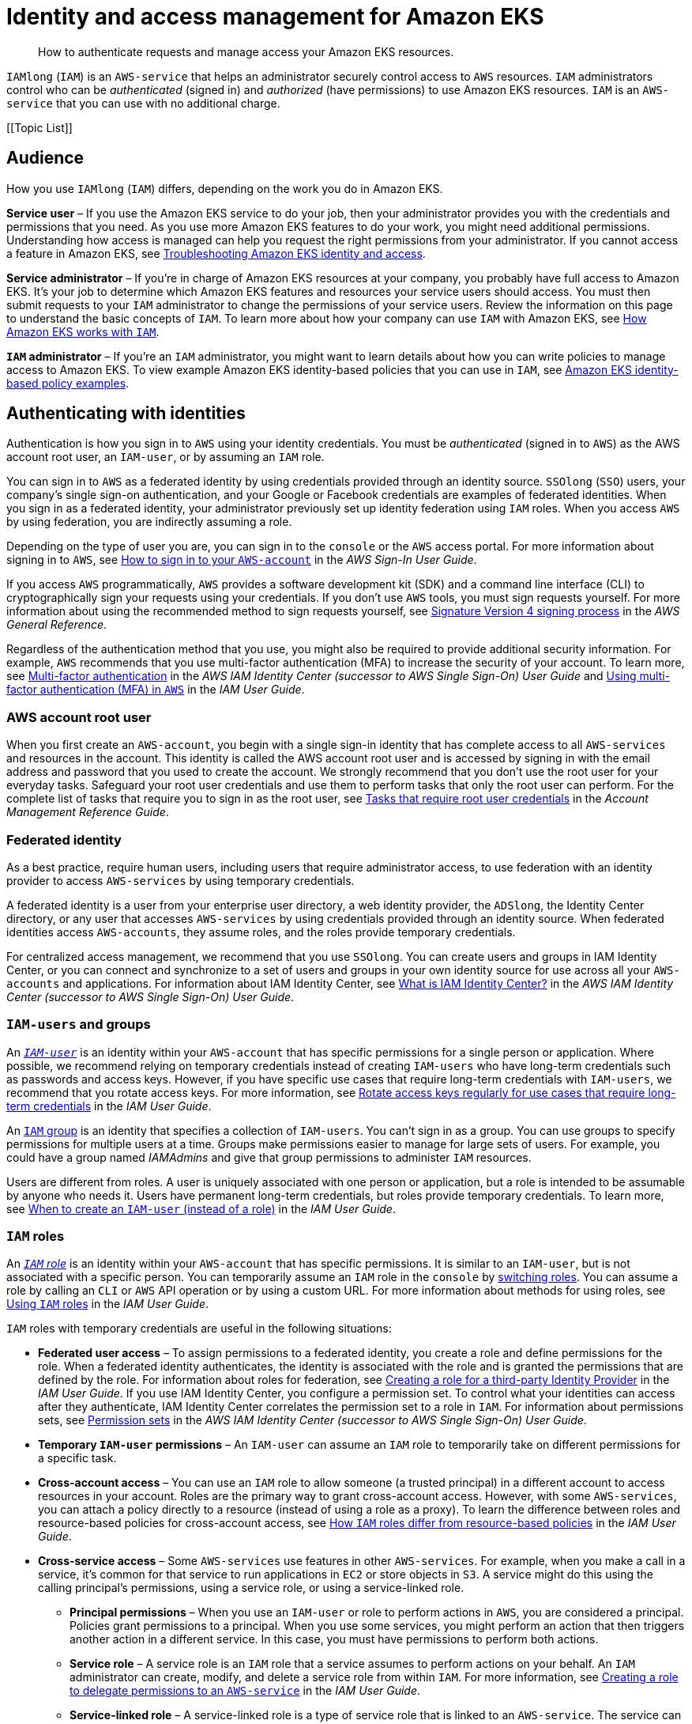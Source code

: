 //!!NODE_ROOT <section>
:https---docs-aws-amazon-com-IAM-latest-UserGuide-id-roles-common-scenarios-federated-users-html: https://docs.aws.amazon.com/IAM/latest/UserGuide/id_roles_common-scenarios_federated-users.html
:https---docs-aws-amazon-com-IAM-latest-UserGuide-id-roles-common-scenarios-third-party-html: https://docs.aws.amazon.com/IAM/latest/UserGuide/id_roles_common-scenarios_third-party.html
:https---docs-aws-amazon-com-IAM-latest-UserGuide-id-roles-common-scenarios-aws-accounts-html: https://docs.aws.amazon.com/IAM/latest/UserGuide/id_roles_common-scenarios_aws-accounts.html
:https---docs-aws-amazon-com-IAM-latest-UserGuide-getting-started-create-delegated-user-html: https://docs.aws.amazon.com/IAM/latest/UserGuide/getting-started_create-delegated-user.html
:https---docs-aws-amazon-com-IAM-latest-UserGuide-id-credentials-access-keys-html-Using-CreateAccessKey: https://docs.aws.amazon.com/IAM/latest/UserGuide/id_credentials_access-keys.html#Using_CreateAccessKey
:https---docs-aws-amazon-com-IAM-latest-UserGuide-reference-policies-elements-condition-operators-html-Conditions-IPAddress: https://docs.aws.amazon.com/IAM/latest/UserGuide/reference_policies_elements_condition_operators.html#Conditions_IPAddress
:https---docs-aws-amazon-com-IAM-latest-UserGuide-id-users-change-permissions-html-users-change-permissions-add-console: https://docs.aws.amazon.com/IAM/latest/UserGuide/id_users_change-permissions.html#users_change_permissions-add-console
:https---docs-aws-amazon-com-IAM-latest-UserGuide-best-practices-html-grant-least-privilege: https://docs.aws.amazon.com/IAM/latest/UserGuide/access_policies.html
:https---docs-aws-amazon-com-IAM-latest-UserGuide-best-practices-html-bp-use-aws-defined-policies: https://docs.aws.amazon.com/IAM/latest/UserGuide/access_policies_managed-vs-inline.html#aws-managed-policies
:https---docs-aws-amazon-com-IAM-latest-UserGuide-access-policies-create-html-access-policies-create-json-editor: https://docs.aws.amazon.com/IAM/latest/UserGuide/access_policies_create.html#access_policies_create-json-editor
:https---docs-aws-amazon-com-IAM-latest-UserGuide-id-roles-terms-and-concepts-html-iam-term-service-role: https://docs.aws.amazon.com/IAM/latest/UserGuide/id_roles_terms-and-concepts.html#iam-term-service-role
:https---docs-aws-amazon-com-IAM-latest-UserGuide-id-roles-terms-and-concepts-html-iam-term-service-linked-role: https://docs.aws.amazon.com/IAM/latest/UserGuide/id_roles_terms-and-concepts.html#iam-term-service-linked-role
:https---docs-aws-amazon-com-STS-latest-APIReference-API-GetFederationToken-html: https://docs.aws.amazon.com/STS/latest/APIReference/API_GetFederationToken.html
:https---docs-aws-amazon-com-STS-latest-APIReference-API-AssumeRole-html: https://docs.aws.amazon.com/STS/latest/APIReference/API_AssumeRole.html
:https---docs-aws-amazon-com-IAM-latest-UserGuide-reference-policies-elements-condition-html: https://docs.aws.amazon.com/IAM/latest/UserGuide/reference_policies_elements_condition.html
:https---docs-aws-amazon-com-general-latest-gr-acct-identifiers-html-FindingCanonicalId: https://docs.aws.amazon.com/general/latest/gr/acct-identifiers.html#FindingCanonicalId
:https---docs-aws-amazon-com-IAM-latest-UserGuide-reference-policies-elements-principal-html: https://docs.aws.amazon.com/IAM/latest/UserGuide/reference_policies_elements_principal.html
:https---docs-aws-amazon-com-IAM-latest-UserGuide-list-awskeymanagementservice-html-awskeymanagementservice-policy-keys: https://docs.aws.amazon.com/IAM/latest/UserGuide/list_awskeymanagementservice.html#awskeymanagementservice-policy-keys
:https---docs-aws-amazon-com-AWSEC2-latest-UserGuide-ExamplePolicies-EC2-html-iam-example-region: https://docs.aws.amazon.com/AWSEC2/latest/UserGuide/ExamplePolicies_EC2.html#iam-example-region
:https---docs-aws-amazon-com-IAM-latest-UserGuide-reference-policies-condition-keys-html: https://docs.aws.amazon.com/IAM/latest/UserGuide/reference_policies_condition-keys.html
:https---docs-aws-amazon-com-IAM-latest-UserGuide-reference-policies-variables-html: https://docs.aws.amazon.com/IAM/latest/UserGuide/reference_policies_variables.html
:https---docs-aws-amazon-com-IAM-latest-UserGuide-reference-policies-elements-condition-operators-html: https://docs.aws.amazon.com/IAM/latest/UserGuide/reference_policies_elements_condition_operators.html
:https---docs-aws-amazon-com-IAM-latest-UserGuide-list-awskeymanagementservice-html-awskeymanagementservice-resources-for-iam-policies: https://docs.aws.amazon.com/IAM/latest/UserGuide/list_awskeymanagementservice.html#awskeymanagementservice-resources-for-iam-policies
:https---docs-aws-amazon-com-IAM-latest-UserGuide-list-awskeymanagementservice-html-awskeymanagementservice-actions-as-permissions: https://docs.aws.amazon.com/IAM/latest/UserGuide/list_awskeymanagementservice.html#awskeymanagementservice-actions-as-permissions
:https---docs-aws-amazon-com-IAM-latest-UserGuide-reference-policies-elements-html: https://docs.aws.amazon.com/IAM/latest/UserGuide/reference_policies_elements.html
:https---docs-aws-amazon-com-IAM-latest-UserGuide-reference-aws-services-that-work-with-iam-html: https://docs.aws.amazon.com/IAM/latest/UserGuide/reference_aws-services-that-work-with-iam.html
:https---docs-aws-amazon-com-IAM-latest-UserGuide-reference-policies-evaluation-logic-html: https://docs.aws.amazon.com/IAM/latest/UserGuide/reference_policies_evaluation-logic.html
:https---docs-aws-amazon-com-IAM-latest-UserGuide-access-policies-html-policies-session: https://docs.aws.amazon.com/IAM/latest/UserGuide/access_policies.html#policies_session
:https---docs-aws-amazon-com-organizations-latest-userguide-orgs-manage-policies-about-scps-html: https://docs.aws.amazon.com/organizations/latest/userguide/orgs_manage_policies_about-scps.html
:https---docs-aws-amazon-com-IAM-latest-UserGuide-access-policies-boundaries-html: https://docs.aws.amazon.com/IAM/latest/UserGuide/access_policies_boundaries.html
:https---docs-aws-amazon-com-IAM-latest-UserGuide-access-policies-managed-vs-inline-html-choosing-managed-or-inline: https://docs.aws.amazon.com/IAM/latest/UserGuide/access_policies_managed-vs-inline.html#choosing-managed-or-inline
:https---docs-aws-amazon-com-IAM-latest-UserGuide-access-policies-create-html: https://docs.aws.amazon.com/IAM/latest/UserGuide/access_policies_create.html
:https---docs-aws-amazon-com-IAM-latest-UserGuide-access-policies-html-access-policies-json: https://docs.aws.amazon.com/IAM/latest/UserGuide/access_policies.html#access_policies-json
:https---docs-aws-amazon-com-IAM-latest-UserGuide-id-html-id-which-to-choose-role: https://docs.aws.amazon.com/IAM/latest/UserGuide/id.html#id_which-to-choose_role
:https---docs-aws-amazon-com-IAM-latest-UserGuide-id-roles-use-switch-role-ec2-html: https://docs.aws.amazon.com/IAM/latest/UserGuide/id_roles_use_switch-role-ec2.html
:https---docs-aws-amazon-com-IAM-latest-UserGuide-id-roles-create-for-service-html: https://docs.aws.amazon.com/IAM/latest/UserGuide/id_roles_create_for-service.html
:https---docs-aws-amazon-com-IAM-latest-UserGuide-id-roles-compare-resource-policies-html: https://docs.aws.amazon.com/IAM/latest/UserGuide/id_roles_compare-resource-policies.html
:https---docs-aws-amazon-com-IAM-latest-UserGuide-introduction-access-management-html-intro-access-roles: https://docs.aws.amazon.com/IAM/latest/UserGuide/introduction_access-management.html#intro-access-roles
:https---docs-aws-amazon-com-IAM-latest-UserGuide-id-roles-providers-html: https://docs.aws.amazon.com/IAM/latest/UserGuide/id_roles_providers.html
:https---docs-aws-amazon-com-IAM-latest-UserGuide-id-roles-use-html: https://docs.aws.amazon.com/IAM/latest/UserGuide/id_roles_use.html
:https---docs-aws-amazon-com-IAM-latest-UserGuide-id-roles-use-switch-role-console-html: https://docs.aws.amazon.com/IAM/latest/UserGuide/id_roles_use_switch-role-console.html
:https---docs-aws-amazon-com-IAM-latest-UserGuide-id-roles-html: https://docs.aws.amazon.com/IAM/latest/UserGuide/id_roles.html
:https---docs-aws-amazon-com-IAM-latest-UserGuide-id-html-id-which-to-choose: https://docs.aws.amazon.com/IAM/latest/UserGuide/id.html#id_which-to-choose
:https---docs-aws-amazon-com-IAM-latest-UserGuide-id-groups-html: https://docs.aws.amazon.com/IAM/latest/UserGuide/id_groups.html
:https---docs-aws-amazon-com-IAM-latest-UserGuide-id-credentials-access-keys-html: https://docs.aws.amazon.com/IAM/latest/UserGuide/id_credentials_access-keys.html
:https---docs-aws-amazon-com-IAM-latest-UserGuide-id-users-html: https://docs.aws.amazon.com/IAM/latest/UserGuide/id_users.html
:https---docs-aws-amazon-com-IAM-latest-UserGuide-best-practices-html-create-iam-users: https://docs.aws.amazon.com/IAM/latest/UserGuide/best-practices.html#create-iam-users
:https---docs-aws-amazon-com-IAM-latest-UserGuide-access-analyzer-policy-validation: https://docs.aws.amazon.com/IAM/latest/UserGuide/access-analyzer-policy-validation.html
:https---docs-aws-amazon-com-IAM-latest-UserGuide-id-credentials-mfa-html: https://docs.aws.amazon.com/IAM/latest/UserGuide/id_credentials_mfa.html
:https---docs-aws-amazon-com-IAM-latest-UserGuide-id-credentials-mfa-configure-api-require-html: https://docs.aws.amazon.com/IAM/latest/UserGuide/id_credentials_mfa_configure-api-require.html

[."topic"]
[[security-iam,security-iam.title]]
= Identity and access management for Amazon EKS
:info_doctype: section
:info_title: Identity and access management for Amazon EKS
:info_titleabbrev: Identity and access management
:info_abstract: How to authenticate requests and manage access your Amazon EKS \
            resources.

[abstract]
--
How to authenticate requests and manage access your Amazon EKS resources.
--

[.shared]`IAMlong` ([.shared]`IAM`) is an [.shared]`AWS-service` that helps an administrator securely control access to [.shared]`AWS` resources. [.shared]`IAM` administrators control who can be  _authenticated_ (signed in) and _authorized_ (have permissions) to use Amazon EKS resources. [.shared]`IAM` is an [.shared]`AWS-service` that you can use with no additional charge.

[.topiclist]
[[Topic List]]

[[security-iam-audience,security_iam_audience.title]]
== Audience

How you use [.shared]`IAMlong` ([.shared]`IAM`) differs, depending on the work you do in Amazon EKS.

*Service user* – If you use the Amazon EKS service to do your job, then your administrator provides you with the credentials and permissions that you need. As you use more Amazon EKS features to do your work, you might need additional permissions. Understanding how access is managed can help you request the right permissions from your administrator. If you cannot access a feature in Amazon EKS, see xref:security-iam-troubleshoot[Troubleshooting Amazon EKS identity and access,linkend=security_iam_troubleshoot].

*Service administrator* – If you're in charge of Amazon EKS resources at your company, you probably have full access to Amazon EKS. It's your job to determine which Amazon EKS features and resources your service users should access. You must then submit requests to your [.shared]`IAM` administrator to change the permissions of your service users. Review the information on this page to understand the basic concepts of [.shared]`IAM`. To learn more about how your company can use [.shared]`IAM` with Amazon EKS, see xref:security-iam-service-with-iam[How Amazon EKS works with [.shared]`IAM`,linkend=security_iam_service-with-iam].

*[.shared]`IAM` administrator* – If you're an [.shared]`IAM` administrator, you might want to learn details about how you can write policies to manage access to Amazon EKS. To view example Amazon EKS identity-based policies that you can use in [.shared]`IAM`, see xref:security-iam-id-based-policy-examples[Amazon EKS identity-based policy examples,linkend=security_iam_id-based-policy-examples].

[[security-iam-authentication,security_iam_authentication.title]]
== Authenticating with identities

Authentication is how you sign in to [.shared]`AWS` using your identity credentials. You must be _authenticated_ (signed in to [.shared]`AWS`) as the AWS account root user, an [.shared]`IAM-user`, or by assuming an [.shared]`IAM` role. 

You can sign in to [.shared]`AWS` as a federated identity by using credentials provided through an identity source. [.shared]`SSOlong` ([.shared]`SSO`) users, your company's single sign-on authentication, and your Google or Facebook credentials are examples of federated identities. When you sign in as a federated identity, your administrator previously set up identity federation using [.shared]`IAM` roles. When you access [.shared]`AWS` by using federation, you are indirectly assuming a role.

Depending on the type of user you are, you can sign in to the [.shared]`console` or the [.shared]`AWS` access portal. For more information about signing in to [.shared]`AWS`, see https://docs.aws.amazon.com/signin/latest/userguide/how-to-sign-in.html[How to sign in to your [.shared]`AWS-account`] in the _AWS Sign-In User Guide_.

If you access [.shared]`AWS` programmatically, [.shared]`AWS` provides a software development kit (SDK) and a command line interface (CLI) to cryptographically sign your requests using your credentials. If you don't use [.shared]`AWS` tools, you must sign requests yourself. For more information about using the recommended method to sign requests yourself, see https://docs.aws.amazon.com/general/latest/gr/signature-version-4.html[Signature Version 4 signing process] in the _AWS General Reference_.

Regardless of the authentication method that you use, you might also be required to provide additional security information. For example, [.shared]`AWS` recommends that you use multi-factor authentication (MFA) to increase the security of your account. To learn more, see https://docs.aws.amazon.com/singlesignon/latest/userguide/enable-mfa.html[Multi-factor authentication] in the _AWS IAM Identity Center (successor to AWS Single Sign-On) User Guide_ and {https---docs-aws-amazon-com-IAM-latest-UserGuide-id-credentials-mfa-html}[Using multi-factor authentication (MFA) in [.shared]`AWS`] in the _IAM User Guide_.

[[security-iam-authentication-rootuser,security_iam_authentication-rootuser.title]]
=== AWS account root user

When you first create an [.shared]`AWS-account`, you begin with a single sign-in identity that has complete access to all [.shared]`AWS-services` and resources in the account. This identity is called the AWS account root user and is accessed by signing in with the email address and password that you used to create the account. We strongly recommend that you don't use the root user for your everyday tasks. Safeguard your root user credentials and use them to perform tasks that only the root user can perform. For the complete list of tasks that require you to sign in as the root user, see https://docs.aws.amazon.com/accounts/latest/reference/root-user-tasks.html[Tasks that require root user credentials] in the _Account Management Reference Guide_.

[[security-iam-authentication-federateduser,security_iam_authentication-federateduser.title]]
===  Federated identity

As a best practice, require human users, including users that require administrator access, to use federation with an identity provider to access [.shared]`AWS-services` by using temporary credentials.

A federated identity is a user from your enterprise user directory, a web identity provider, the [.shared]`ADSlong`, the Identity Center directory, or any user that accesses [.shared]`AWS-services` by using credentials provided through an identity source. When federated identities access [.shared]`AWS-accounts`, they assume roles, and the roles provide temporary credentials.

For centralized access management, we recommend that you use [.shared]`SSOlong`. You can create users and groups in IAM Identity Center, or you can connect and synchronize to a set of users and groups in your own identity source for use across all your [.shared]`AWS-accounts` and applications. For information about IAM Identity Center, see https://docs.aws.amazon.com/singlesignon/latest/userguide/what-is.html[What is IAM Identity Center?] in the _AWS IAM Identity Center (successor to AWS Single Sign-On) User Guide_.

[[security-iam-authentication-iamuser,security_iam_authentication-iamuser.title]]
=== [.shared]`IAM-users` and groups

An _{https---docs-aws-amazon-com-IAM-latest-UserGuide-id-users-html}[[.shared]`IAM-user`]_ is an identity within your [.shared]`AWS-account` that has specific permissions for a single person or application. Where possible, we recommend relying on temporary credentials instead of creating [.shared]`IAM-users` who have long-term credentials such as passwords and access keys. However, if you have specific use cases that require long-term credentials with [.shared]`IAM-users`, we recommend that you rotate access keys. For more information, see https://docs.aws.amazon.com/IAM/latest/UserGuide/best-practices.html#rotate-credentials[Rotate access keys regularly for use cases that require long-term credentials] in the __IAM User Guide__.

An {https---docs-aws-amazon-com-IAM-latest-UserGuide-id-groups-html}[[.shared]`IAM` group] is an identity that specifies a collection of [.shared]`IAM-users`. You can't sign in as a group. You can use groups to specify permissions for multiple users at a time. Groups make permissions easier to manage for large sets of users. For example, you could have a group named _IAMAdmins_ and give that group permissions to administer [.shared]`IAM` resources.

Users are different from roles. A user is uniquely associated with one person or application, but a role is intended to be assumable by anyone who needs it. Users have permanent long-term credentials, but roles provide temporary credentials. To learn more, see {https---docs-aws-amazon-com-IAM-latest-UserGuide-id-html-id-which-to-choose}[When to create an [.shared]`IAM-user` (instead of a role)] in the __IAM User Guide__.

[[security-iam-authentication-iamrole,security_iam_authentication-iamrole.title]]
=== [.shared]`IAM` roles

An _{https---docs-aws-amazon-com-IAM-latest-UserGuide-id-roles-html}[[.shared]`IAM` role]_ is an identity within your [.shared]`AWS-account` that has specific permissions. It is similar to an [.shared]`IAM-user`, but is not associated with a specific person. You can temporarily assume an [.shared]`IAM` role in the [.shared]`console` by {https---docs-aws-amazon-com-IAM-latest-UserGuide-id-roles-use-switch-role-console-html}[switching roles]. You can assume a role by calling an [.shared]`CLI` or [.shared]`AWS` API operation or by using a custom URL. For more information about methods for using roles, see {https---docs-aws-amazon-com-IAM-latest-UserGuide-id-roles-use-html}[Using [.shared]`IAM` roles] in the __IAM User Guide__.

[.shared]`IAM` roles with temporary credentials are useful in the following situations:

* *Federated user access* – To assign permissions to a federated identity, you create a role and define permissions for the role. When a federated identity authenticates, the identity is associated with the role and is granted the permissions that are defined by the role. For information about roles for federation, see https://docs.aws.amazon.com/IAM/latest/UserGuide/id_roles_create_for-idp.html[Creating a role for a third-party Identity Provider] in the _IAM User Guide_. If you use IAM Identity Center, you configure a permission set. To control what your identities can access after they authenticate, IAM Identity Center correlates the permission set to a role in [.shared]`IAM`. For information about permissions sets, see https://docs.aws.amazon.com/singlesignon/latest/userguide/permissionsetsconcept.html[Permission sets] in the _AWS IAM Identity Center (successor to AWS Single Sign-On) User Guide_.

* *Temporary [.shared]`IAM-user` permissions* – An [.shared]`IAM-user` can assume an [.shared]`IAM` role to temporarily take on different permissions for a specific task. 

* *Cross-account access* – You can use an [.shared]`IAM` role to allow someone (a trusted principal) in a different account to access resources in your account. Roles are the primary way to grant cross-account access. However, with some [.shared]`AWS-services`, you can attach a policy directly to a resource (instead of using a role as a proxy). To learn the difference between roles and resource-based policies for cross-account access, see {https---docs-aws-amazon-com-IAM-latest-UserGuide-id-roles-compare-resource-policies-html}[How [.shared]`IAM` roles differ from resource-based policies] in the __IAM User Guide__.

* *Cross-service access* – Some [.shared]`AWS-services` use features in other [.shared]`AWS-services`. For example, when you make a call in a service, it's common for that service to run applications in [.shared]`EC2` or store objects in [.shared]`S3`. A service might do this using the calling principal's permissions, using a service role, or using a service-linked role.

    ** *Principal permissions* – When you use an [.shared]`IAM-user` or role to perform actions in [.shared]`AWS`, you are considered a principal. Policies grant permissions to a principal. When you use some services, you might perform an action that then triggers another action in a different service. In this case, you must have permissions to perform both actions.

    ** *Service role* – A service role is an [.shared]`IAM` role that a service assumes to perform actions on your behalf. An [.shared]`IAM` administrator can create, modify, and delete a service role from within [.shared]`IAM`. For more information, see {https---docs-aws-amazon-com-IAM-latest-UserGuide-id-roles-create-for-service-html}[Creating a role to delegate permissions to an [.shared]`AWS-service`] in the _IAM User Guide_.

    ** *Service-linked role* – A service-linked role is a type of service role that is linked to an [.shared]`AWS-service`. The service can assume the role to perform an action on your behalf. Service-linked roles appear in your [.shared]`AWS-account` and are owned by the service. An [.shared]`IAM` administrator can view, but not edit the permissions for service-linked roles.

* *Applications running on [.shared]`EC2`* – You can use an [.shared]`IAM` role to manage temporary credentials for applications that are running on an [.shared]`EC2` instance and making [.shared]`CLI` or [.shared]`AWS` API requests. This is preferable to storing access keys within the [.shared]`EC2` instance. To assign an [.shared]`AWS` role to an [.shared]`EC2` instance and make it available to all of its applications, you create an instance profile that is attached to the instance. An instance profile contains the role and enables programs that are running on the [.shared]`EC2` instance to get temporary credentials. For more information, see {https---docs-aws-amazon-com-IAM-latest-UserGuide-id-roles-use-switch-role-ec2-html}[Using an [.shared]`IAM` role to grant permissions to applications running on [.shared]`EC2` instances] in the __IAM User Guide__. 

To learn whether to use [.shared]`IAM` roles, see  {https---docs-aws-amazon-com-IAM-latest-UserGuide-id-html-id-which-to-choose-role}[When to create an [.shared]`IAM` role (instead of a user)] in the __IAM User Guide__.

[[security-iam-access-manage,security_iam_access-manage.title]]
== Managing access using policies

You control access in [.shared]`AWS` by creating policies and attaching them to [.shared]`AWS` identities or resources. A policy is an object in [.shared]`AWS` that, when associated with an identity or resource, defines their permissions. [.shared]`AWS` evaluates these policies when a principal (user, root user, or role session) makes a request. Permissions in the policies determine whether the request is allowed or denied. Most policies are stored in [.shared]`AWS` as JSON documents. For more information about the structure and contents of JSON policy documents, see  {https---docs-aws-amazon-com-IAM-latest-UserGuide-access-policies-html-access-policies-json}[Overview of JSON policies] in the __IAM User Guide__.

Administrators can use [.shared]`AWS` JSON policies to specify who has access to what. That is, which *principal* can perform *actions* on what *resources*, and under what *conditions*.

Every [.shared]`IAM` entity (user or role) starts with no permissions. By default, users can do nothing, not even change their own password. To give a user permission to do something, an administrator must attach a permissions policy to a user. Or the administrator can add the user to a group that has the intended permissions. When an administrator gives permissions to a group, all users in that group are granted those permissions.

[.shared]`IAM` policies define permissions for an action regardless of the method that you use to perform the operation. For example, suppose that you have a policy that allows the `iam:GetRole` action. A user with that policy can get role information from the [.shared]`console`, the [.shared]`CLI`, or the [.shared]`AWS` API.

[[security-iam-access-manage-id-based-policies,security_iam_access-manage-id-based-policies.title]]
=== Identity-based policies

Identity-based policies are JSON permissions policy documents that you can attach to an identity, such as an [.shared]`IAM-user`, role, or group. These policies control what actions users and roles can perform, on which resources, and under what conditions. To learn how to create an identity-based policy, see  {https---docs-aws-amazon-com-IAM-latest-UserGuide-access-policies-create-html}[Creating [.shared]`IAM` policies] in the __IAM User Guide__.

Identity-based policies can be further categorized as _inline policies_ or __managed policies__. Inline policies are embedded directly into a single user, group, or role. Managed policies are standalone policies that you can attach to multiple users, groups, and roles in your [.shared]`AWS-account`. Managed policies include [.shared]`AWS` managed policies and customer managed policies. To learn how to choose between a managed policy or an inline policy, see {https---docs-aws-amazon-com-IAM-latest-UserGuide-access-policies-managed-vs-inline-html-choosing-managed-or-inline}[Choosing between managed policies and inline policies] in the __IAM User Guide__.

[[security-iam-access-manage-resource-based-policies,security_iam_access-manage-resource-based-policies.title]]
=== Resource-based policies

Resource-based policies are JSON policy documents that you attach to a resource such as an [.shared]`S3` bucket. Service administrators can use these policies to define what actions a specified principal (account member, user, or role) can perform on that resource and under what conditions. Resource-based policies are inline policies. There are no managed resource-based policies.

[[security-iam-access-manage-acl,security_iam_access-manage-acl.title]]
=== Access control lists (ACLs)

Access control lists (ACLs) are a type of policy that controls which principals (account members, users, or roles) have permissions to access a resource. ACLs are similar to resource-based policies, although they do not use the JSON policy document format. [.shared]`S3`, [.shared]`WAF`, and [.shared]`VPC` are examples of services that support ACLs. To learn more about ACLs, see  https://docs.aws.amazon.com/AmazonS3/latest/dev/acl-overview.html[Access Control List (ACL) overview] in the __Amazon Simple Storage Service Developer Guide__.

[[security-iam-access-manage-other-policies,security_iam_access-manage-other-policies.title]]
=== Other policy types

[.shared]`AWS` supports additional, less-common policy types. These policy types can set the maximum permissions granted to you by the more common policy types.  



* *Permissions boundaries* – A permissions boundary is an advanced feature in which you set the maximum permissions that an identity-based policy can grant to an [.shared]`IAM` entity ([.shared]`IAM-user` or role). You can set a permissions boundary for an entity. The resulting permissions are the intersection of entity's identity-based policies and its permissions boundaries. Resource-based policies that specify the user or role in the `Principal` field are not limited by the permissions boundary. An explicit deny in any of these policies overrides the allow. For more information about permissions boundaries, see {https---docs-aws-amazon-com-IAM-latest-UserGuide-access-policies-boundaries-html}[Permissions boundaries for [.shared]`IAM` entities] in the __IAM User Guide__.
* *Service control policies (SCPs)* – SCPs are JSON policies that specify the maximum permissions for an organization or organizational unit (OU) in [.shared]`AOlong`. [.shared]`AOlong` is a service for grouping and centrally managing multiple [.shared]`AWS-accounts` that your business owns. If you enable all features in an organization, then you can apply service control policies (SCPs) to any or all of your accounts. The SCP limits permissions for entities in member accounts, including each AWS account root user. For more information about Organizations and SCPs, see {https---docs-aws-amazon-com-organizations-latest-userguide-orgs-manage-policies-about-scps-html}[How SCPs work] in the __AWS Organizations User Guide__.
* *Session policies* – Session policies are advanced policies that you pass as a parameter when you programmatically create a temporary session for a role or federated user. The resulting session's permissions are the intersection of the user or role's identity-based policies and the session policies. Permissions can also come from a resource-based policy. An explicit deny in any of these policies overrides the allow. For more information, see {https---docs-aws-amazon-com-IAM-latest-UserGuide-access-policies-html-policies-session}[Session policies] in the __IAM User Guide__. 


[[security-iam-access-manage-multiple-policies,security_iam_access-manage-multiple-policies.title]]
=== Multiple policy types

When multiple types of policies apply to a request, the resulting permissions are more complicated to understand. To learn how [.shared]`AWS` determines whether to allow a request when multiple policy types are involved, see  {https---docs-aws-amazon-com-IAM-latest-UserGuide-reference-policies-evaluation-logic-html}[Policy evaluation logic] in the __IAM User Guide__.

[."topic"]
[[security-iam-service-with-iam,security_iam_service-with-iam.title]]
== How Amazon EKS works with [.shared]`IAM`

Before you use [.shared]`IAM` to manage access to Amazon EKS, learn what [.shared]`IAM` features are available to use with Amazon EKS. To get a high-level view of how Amazon EKS and other [.shared]`AWS-services` work with [.shared]`IAM`, see  {https---docs-aws-amazon-com-IAM-latest-UserGuide-reference-aws-services-that-work-with-iam-html}[[.shared]`AWS-services` that work with [.shared]`IAM`] in the __IAM User Guide__.

[.topiclist]
[[Topic List]]

[[security-iam-service-with-iam-id-based-policies,security_iam_service-with-iam-id-based-policies.title]]
=== Amazon EKS Identity-based policies

With [.shared]`IAM` identity-based policies, you can specify allowed or denied actions and resources as well as the conditions under which actions are allowed or denied. You can't specify the principal in an identity-based policy because it applies to the user or role to which it is attached. To learn about all of the elements that you use in a JSON policy, see {https---docs-aws-amazon-com-IAM-latest-UserGuide-reference-policies-elements-html}[[.shared]`IAM` JSON policy elements reference] in the __IAM User Guide__.

[[security-iam-service-with-iam-id-based-policies-actions,security_iam_service-with-iam-id-based-policies-actions.title]]
==== Actions

The  `Action` element of an [.shared]`IAM` identity-based policy describes the specific action or actions that will be allowed or denied by the policy. Policy actions usually have the same name as the associated [.shared]`AWS` API operation. The action is used in a policy to grant permissions to perform the associated operation. 

Policy actions in Amazon EKS use the following prefix before the action: ``YOUR-SERVICE-PREFIX:``. For example, to grant someone permission to run an [.shared]`EC2` instance with the [.shared]`EC2` `RunInstances` API operation, you include the `ec2:RunInstances` action in their policy. Policy statements must include either an `Action` or `NotAction` element. Amazon EKS defines its own set of actions that describe tasks that you can perform with this service.

To specify multiple actions in a single statement, separate them with commas as follows:

[source]
----
"Action": [
      "ec2:action1",
      "ec2:action2"
----

You can specify multiple actions using wildcards (*). For example, to specify all actions that begin with the word  ``Describe``, include the following action:

[source]
----
"Action": "ec2:Describe*"
----


To see a list of Amazon EKS actions, see {https---docs-aws-amazon-com-IAM-latest-UserGuide-list-awskeymanagementservice-html-awskeymanagementservice-actions-as-permissions}[Actions Defined by Amazon EKS] in the __IAM User Guide__.

[[security-iam-service-with-iam-id-based-policies-resources,security_iam_service-with-iam-id-based-policies-resources.title]]
==== Resources

The  `Resource` element specifies the object or objects to which the action applies. Statements must include either a `Resource` or a `NotResource` element. You specify a resource using an ARN or using the wildcard (*) to indicate that the statement applies to all resources.


The [.shared]`EC2` instance resource has the following ARN:

[source]
----
arn:${Partition}:ec2:${Region}:${Account}:instance/${InstanceId}
----

For more information about the format of ARNs, see  https://docs.aws.amazon.com/general/latest/gr/aws-arns-and-namespaces.html[Amazon Resource Names (ARNs) and [.shared]`AWS-service` Namespaces].

For example, to specify the `i-1234567890abcdef0` instance in your statement, use the following ARN:

[source]
----
"Resource": "arn:aws:ec2:us-east-1:123456789012:instance/i-1234567890abcdef0"
----

To specify all instances that belong to a specific account, use the wildcard (*):

[source]
----
"Resource": "arn:aws:ec2:us-east-1:123456789012:instance/*"
----

Some Amazon EKS actions, such as those for creating resources, cannot be performed on a specific resource. In those cases, you must use the wildcard (*).

[source]
----
"Resource": "*"
----

Many [.shared]`EC2` API actions involve multiple resources. For example,  `AttachVolume` attaches an Amazon EBS volume to an instance, so an [.shared]`IAM-user` must have permissions to use the volume and the instance. To specify multiple resources in a single statement, separate the ARNs with commas. 

[source]
----
"Resource": [
      "resource1",
      "resource2"
----

To see a list of Amazon EKS resource types and their ARNs, see  {https---docs-aws-amazon-com-IAM-latest-UserGuide-list-awskeymanagementservice-html-awskeymanagementservice-resources-for-iam-policies}[Resources Defined by Amazon EKS] in the __IAM User Guide__. To learn with which actions you can specify the ARN of each resource, see {https---docs-aws-amazon-com-IAM-latest-UserGuide-list-awskeymanagementservice-html-awskeymanagementservice-actions-as-permissions}[Actions Defined by Amazon EKS].

[[security-iam-service-with-iam-id-based-policies-conditionkeys,security_iam_service-with-iam-id-based-policies-conditionkeys.title]]
==== Condition keys

The  `Condition` element (or `Condition`__block__) lets you specify conditions in which a statement is in effect. The `Condition` element is optional. You can create conditional expressions that use {https---docs-aws-amazon-com-IAM-latest-UserGuide-reference-policies-elements-condition-operators-html}[condition operators], such as equals or less than, to match the condition in the policy with values in the request. 

If you specify multiple `Condition` elements in a statement, or multiple keys in a single `Condition` element, [.shared]`AWS` evaluates them using a logical `AND` operation. If you specify multiple values for a single condition key, [.shared]`AWS` evaluates the condition using a logical `OR` operation. All of the conditions must be met before the statement's permissions are granted.

You can also use placeholder variables when you specify conditions. For example, you can grant an [.shared]`IAM-user` permission to access a resource only if it is tagged with their [.shared]`IAM-user` name. For more information, see {https---docs-aws-amazon-com-IAM-latest-UserGuide-reference-policies-variables-html}[[.shared]`IAM` policy elements: variables and tags] in the __IAM User Guide__. 

Amazon EKS defines its own set of condition keys and also supports using some global condition keys. To see all [.shared]`AWS` global condition keys, see {https---docs-aws-amazon-com-IAM-latest-UserGuide-reference-policies-condition-keys-html}[[.shared]`AWS` global condition context keys] in the __IAM User Guide__.


All [.shared]`EC2` actions support the `aws:RequestedRegion` and `ec2:Region` condition keys. For more information, see {https---docs-aws-amazon-com-AWSEC2-latest-UserGuide-ExamplePolicies-EC2-html-iam-example-region}[Example: Restricting access to a specific region]. 

To see a list of Amazon EKS condition keys, see {https---docs-aws-amazon-com-IAM-latest-UserGuide-list-awskeymanagementservice-html-awskeymanagementservice-policy-keys}[Condition Keys for Amazon EKS] in the __IAM User Guide__. To learn with which actions and resources you can use a condition key, see {https---docs-aws-amazon-com-IAM-latest-UserGuide-list-awskeymanagementservice-html-awskeymanagementservice-actions-as-permissions}[Actions defined by Amazon EKS].

[[security-iam-service-with-iam-id-based-policies-examples,security_iam_service-with-iam-id-based-policies-examples.title]]
==== Examples


To view examples of Amazon EKS identity-based policies, see xref:security-iam-id-based-policy-examples[Amazon EKS identity-based policy examples,linkend=security_iam_id-based-policy-examples].

[[security-iam-service-with-iam-resource-based-policies,security_iam_service-with-iam-resource-based-policies.title]]
=== Amazon EKS resource-based policies

Resource-based policies are JSON policy documents that specify what actions a specified principal can perform on the Amazon EKS resource and under what conditions. [.shared]`S3` supports resource-based permissions policies for [.shared]`S3`  [replaceable]``buckets``. Resource-based policies let you grant usage permission to other accounts on a per-resource basis. You can also use a resource-based policy to allow an [.shared]`AWS-service` to access your [.shared]`S3` [replaceable]``buckets``.

To enable cross-account access, you can specify an entire account or [.shared]`IAM` entities in another account as the {https---docs-aws-amazon-com-IAM-latest-UserGuide-reference-policies-elements-principal-html}[principal in a resource-based policy]. Adding a cross-account principal to a resource-based policy is only half of establishing the trust relationship. When the principal and the resource are in different [.shared]`AWS-accounts`, you must also grant the principal entity permission to access the resource. Grant permission by attaching an identity-based policy to the entity. However, if a resource-based policy grants access to a principal in the same account, no additional identity-based policy is required. For more information, see {https---docs-aws-amazon-com-IAM-latest-UserGuide-id-roles-compare-resource-policies-html}[How [.shared]`IAM` roles differ from resource-based policies]in the __IAM User Guide__.

The [.shared]`S3` service supports only one type of resource-based policy called a __[replaceable]``__bucket__`` policy__, which is attached to a [replaceable]``bucket``. This policy defines which principal entities (accounts, users, roles, and federated users) can perform actions on the [replaceable]``widget``.

To learn how to attach a resource-based policy to a [replaceable]``bucket``, see [replaceable]``**ADD XREF TO YOUR DOCS HERE**``.

[[security-iam-service-with-iam-resource-based-policies-examples,security_iam_service-with-iam-resource-based-policies-examples.title]]
==== Examples


To view examples of Amazon EKS resource-based policies, see xref:security-iam-resource-based-policy-examples[Amazon EKS resource-based policy examples,linkend=security_iam_resource-based-policy-examples],

[[security-iam-service-with-iam-acls,security_iam_service-with-iam-acls.title]]
=== Access control lists (ACLs)

Access control lists (ACLs) are lists of grantees that you can attach to resources. They grant accounts permissions to access the resource to which they are attached. You can attach ACLs to an [.shared]`S3`  [replaceable]``bucket`` resource. For more information about attaching ACLs to [replaceable]``buckets``, see [replaceable]``**ADD XREF TO YOUR DOCS HERE**``.

With [.shared]`S3` access control lists (ACLs), you can manage access to [replaceable]``bucket`` resources. Each [replaceable]``bucket`` has an ACL attached to it as a subresource. It defines which [.shared]`AWS-accounts`, [.shared]`IAM-users` or groups of users, or [.shared]`IAM` roles are granted access and the type of access. When a request is received for a resource, [.shared]`AWS` checks the corresponding ACL to verify that the requester has the necessary access permissions.

When you create a [replaceable]``bucket`` resource, [.shared]`S3` creates a default ACL that grants the resource owner full control over the resource. In the following example [replaceable]``bucket`` ACL, John Doe is listed as the owner of the [replaceable]``bucket`` and is granted full control over that [replaceable]``bucket``. An ACL can have up to 100 grantees.

[source]
----
<?xml version="1.0" encoding="UTF-8"?>
<AccessControlPolicy xmlns="http://YOUR-SERVICE-PREFIX.amazonaws.com/doc/2006-03-01/">
  <Owner>
    <ID>c1daexampleaaf850ea79cf0430f33d72579fd1611c97f7ded193374c0b163b6</ID>
    <DisplayName>john-doe</DisplayName>
  </Owner>
  <AccessControlList>
    <Grant>
      <Grantee xmlns:xsi="http://www.w3.org/2001/XMLSchema-instance" 
               xsi:type="Canonical User">
        <ID>c1daexampleaaf850ea79cf0430f33d72579fd1611c97f7ded193374c0b163b6</ID>
        <DisplayName>john-doe</DisplayName>
      </Grantee>
      <Permission>FULL_CONTROL</Permission>
    </Grant>
  </AccessControlList>
</AccessControlPolicy>
----

The ID field in the ACL is the [.shared]`AWS-account` canonical user ID. To learn how to view this ID in an account that you own, see  {https---docs-aws-amazon-com-general-latest-gr-acct-identifiers-html-FindingCanonicalId}[Finding an [.shared]`AWS-account` canonical user ID]. 

[[security-iam-service-with-iam-tags,security_iam_service-with-iam-tags.title]]
=== Authorization based on Amazon EKS tags

You can attach tags to Amazon EKS resources or pass tags in a request to Amazon EKS. To control access based on tags, you provide tag information in the  {https---docs-aws-amazon-com-IAM-latest-UserGuide-reference-policies-elements-condition-html}[condition element] of a policy using the ``YOUR-SERVICE-PREFIX:ResourceTag/[replaceable]``key-name````, ``aws:RequestTag/[replaceable]``key-name````, or `aws:TagKeys` condition keys. For more information about tagging Amazon EKS resources, see [replaceable]``**ADD XREF TO YOUR DOCS HERE**``.

To view an example identity-based policy for limiting access to a resource based on the tags on that resource, see xref:security-iam-id-based-policy-examples-view-widget-tags[Viewing Amazon EKS widgets based on tags,linkend=security_iam_id-based-policy-examples-view-widget-tags].

[[security-iam-service-with-iam-roles,security_iam_service-with-iam-roles.title]]
=== Amazon EKS [.shared]`IAM` roles

An  {https---docs-aws-amazon-com-IAM-latest-UserGuide-id-roles-html}[[.shared]`IAM` role] is an entity within your [.shared]`AWS-account` that has specific permissions.

[[security-iam-service-with-iam-roles-tempcreds,security_iam_service-with-iam-roles-tempcreds.title]]
==== Using temporary credentials with Amazon EKS

You can use temporary credentials to sign in with federation, assume an [.shared]`IAM` role, or to assume a cross-account role. You obtain temporary security credentials by calling [.shared]`STS` API operations such as  {https---docs-aws-amazon-com-STS-latest-APIReference-API-AssumeRole-html}[AssumeRole] or {https---docs-aws-amazon-com-STS-latest-APIReference-API-GetFederationToken-html}[GetFederationToken]. 

Amazon EKS supports using temporary credentials. 

[[security-iam-service-with-iam-roles-service-linked,security_iam_service-with-iam-roles-service-linked.title]]
==== Service-linked roles

{https---docs-aws-amazon-com-IAM-latest-UserGuide-id-roles-terms-and-concepts-html-iam-term-service-linked-role}[Service-linked roles] allow [.shared]`AWS-services` to access resources in other services to complete an action on your behalf. Service-linked roles appear in your [.shared]`IAM` account and are owned by the service. An [.shared]`IAM` administrator can view but not edit the permissions for service-linked roles.

Amazon EKS supports service-linked roles. For details about creating or managing Amazon EKS service-linked roles, see [replaceable]``**ADD XREF TO YOUR DOCS HERE**``.

[[security-iam-service-with-iam-roles-service,security_iam_service-with-iam-roles-service.title]]
==== Service roles

This feature allows a service to assume a  {https---docs-aws-amazon-com-IAM-latest-UserGuide-id-roles-terms-and-concepts-html-iam-term-service-role}[service role] on your behalf. This role allows the service to access resources in other services to complete an action on your behalf. Service roles appear in your [.shared]`IAM` account and are owned by the account. This means that an [.shared]`IAM` administrator can change the permissions for this role. However, doing so might break the functionality of the service.

Amazon EKS supports service roles. 

[[security-iam-service-with-iam-roles-choose,security_iam_service-with-iam-roles-choose.title]]
==== Choosing an [.shared]`IAM` role in Amazon EKS

When you create a  [replaceable]``widget`` resource in Amazon EKS, you must choose a role to allow Amazon EKS to access [.shared]`EC2` on your behalf. If you have previously created a service role or service-linked role, then Amazon EKS provides you with a list of roles to choose from. It's important to choose a role that allows access to start and stop [.shared]`EC2` instances. For more information, see [replaceable]``**ADD XREF TO YOUR DOCS HERE**``.

[."topic"]
[[security-iam-id-based-policy-examples,security_iam_id-based-policy-examples.title]]
== Amazon EKS identity-based policy examples

By default, [.shared]`IAM-users` and roles don't have permission to create or modify Amazon EKS resources. They also can't perform tasks using the [.shared]`console`, [.shared]`CLI`, or [.shared]`AWS` API. An [.shared]`IAM` administrator must create [.shared]`IAM` policies that grant users and roles permission to perform specific API operations on the specified resources they need. The administrator must then attach those policies to the [.shared]`IAM-users` or groups that require those permissions.

To learn how to create an [.shared]`IAM` identity-based policy using these example JSON policy documents, see {https---docs-aws-amazon-com-IAM-latest-UserGuide-access-policies-create-html-access-policies-create-json-editor}[Creating policies on the JSON tab] in the __IAM User Guide__.

[.topiclist]
[[Topic List]]

[[security-iam-service-with-iam-policy-best-practices,security_iam_service-with-iam-policy-best-practices.title]]
=== Policy best practices

Identity-based policies determine whether someone can create, access, or delete Amazon EKS resources in your account. These actions can incur costs for your [.shared]`AWS-account`. When you create or edit identity-based policies, follow these guidelines and recommendations:



* *Get started with [.shared]`AWS` managed policies and move toward least-privilege permissions* – To get started granting permissions to your users and workloads, use the [.shared]`AWS` managed policies that grant permissions for many common use cases. They are available in your [.shared]`AWS-account`. We recommend that you reduce permissions further by defining [.shared]`AWS` customer managed policies that are specific to your use cases. For more information, see {https---docs-aws-amazon-com-IAM-latest-UserGuide-best-practices-html-bp-use-aws-defined-policies}[[.shared]`AWS` managed policies] or https://docs.aws.amazon.com/IAM/latest/UserGuide/access_policies_job-functions.html[[.shared]`AWS` managed policies for job functions] in the __IAM User Guide__.

* *Apply least-privilege permissions* – When you set permissions with [.shared]`IAM` policies, grant only the permissions required to perform a task. You do this by defining the actions that can be taken on specific resources under specific conditions, also known as _least-privilege permissions_. For more information about using [.shared]`IAM` to apply permissions, see {https---docs-aws-amazon-com-IAM-latest-UserGuide-best-practices-html-grant-least-privilege}[Policies and permissions in [.shared]`IAM`] in the __IAM User Guide__.

* *Use conditions in [.shared]`IAM` policies to further restrict access* – You can add a condition to your policies to limit access to actions and resources. For example, you can write a policy condition to specify that all requests must be sent using SSL. You can also use conditions to grant access to service actions if they are used through a specific [.shared]`AWS-service`, such as [.shared]`CFN`. For more information, see {https---docs-aws-amazon-com-IAM-latest-UserGuide-reference-policies-elements-condition-html}[[.shared]`IAM` JSON policy elements: condition] in the __IAM User Guide__.

* *Use [.shared]`iam-citadel` to validate your [.shared]`IAM` policies to ensure secure and functional permissions* – [.shared]`iam-citadel` validates new and existing policies so that the policies adhere to the [.shared]`IAM` policy language (JSON) and [.shared]`IAM` best practices. [.shared]`iam-citadel` provides more than 100 policy checks and actionable recommendations to help you author secure and functional policies. For more information, see {https---docs-aws-amazon-com-IAM-latest-UserGuide-access-analyzer-policy-validation}[[.shared]`iam-citadel` policy validation] in the __IAM User Guide__.

* *Require multi-factor authentication (MFA)* – If you have a scenario that requires [.shared]`IAM-users` or root users in your account, turn on MFA for additional security. To require MFA when API operations are called, add MFA conditions to your policies. For more information, see {https---docs-aws-amazon-com-IAM-latest-UserGuide-id-credentials-mfa-configure-api-require-html}[Configuring MFA-protected API access] in the __IAM User Guide__.



[[security-iam-id-based-policy-examples-console,security_iam_id-based-policy-examples-console.title]]
=== Using the Amazon EKS console

To access the Amazon EKS console, you must have a minimum set of permissions. These permissions must allow you to list and view details about the Amazon EKS resources in your [.shared]`AWS-account`. If you create an identity-based policy that is more restrictive than the minimum required permissions, the console won't function as intended for entities (users or roles) with that policy.

To ensure that those entities can still use the Amazon EKS console, also attach the following [.shared]`AWS` managed policy to the entities. For more information, see {https---docs-aws-amazon-com-IAM-latest-UserGuide-id-users-change-permissions-html-users-change-permissions-add-console}[Adding permissions to a user] in the __IAM User Guide__:

[source]
----
AWSAwesomeConsoleAccess
----

You don't need to allow minimum console permissions for users that are making calls only to the [.shared]`CLI` or the [.shared]`AWS` API. Instead, allow access to only the actions that match the API operation that you're trying to perform.

[[security-iam-id-based-policy-examples-view-own-permissions,security_iam_id-based-policy-examples-view-own-permissions.title]]
=== Allow users to view their own permissions

This example shows how you might create a policy that allows [.shared]`IAM-users` to view the inline and managed policies that are attached to their user identity. This policy includes permissions to complete this action on the console or programmatically using the [.shared]`CLI` or [.shared]`AWS` API.

[source]
----
{
    "Version": "2012-10-17",
    "Statement": [
        {
            "Sid": "ViewOwnUserInfo",
            "Effect": "Allow",
            "Action": [
                "iam:GetUserPolicy",
                "iam:ListGroupsForUser",
                "iam:ListAttachedUserPolicies",
                "iam:ListUserPolicies",
                "iam:GetUser"
            ],
            "Resource": ["arn:aws:iam::*:user/${aws:username}"]
        },
        {
            "Sid": "NavigateInConsole",
            "Effect": "Allow",
            "Action": [
                "iam:GetGroupPolicy",
                "iam:GetPolicyVersion",
                "iam:GetPolicy",
                "iam:ListAttachedGroupPolicies",
                "iam:ListGroupPolicies",
                "iam:ListPolicyVersions",
                "iam:ListPolicies",
                "iam:ListUsers"
            ],
            "Resource": "*"
        }
    ]
}
----


[[security-iam-id-based-policy-examples-access-one-bucket,security_iam_id-based-policy-examples-access-one-bucket.title]]
=== Accessing one [.shared]`S3` bucket

In this example, you want to grant an [.shared]`IAM-user` in your [.shared]`AWS-account` access to one of your [.shared]`S3` buckets,  ``examplebucket``. You also want to allow the user to add, update, and delete objects.

In addition to granting the ``s3:PutObject``, ``s3:GetObject``, and `s3:DeleteObject` permissions to the user, the policy also grants the ``s3:ListAllMyBuckets``, ``s3:GetBucketLocation``, and `s3:ListBucket` permissions. These are the additional permissions required by the console. Also, the `s3:PutObjectAcl` and the `s3:GetObjectAcl` actions are required to be able to copy, cut, and paste objects in the console. For an example walkthrough that grants permissions to users and tests them using the console, see https://docs.aws.amazon.com/AmazonS3/latest/dev/walkthrough1.html[An Example Walkthrough: Using user policies to control access to your bucket].

[source]
----
{
   "Version":"2012-10-17",
   "Statement":[
      {
         "Sid":"ListBucketsInConsole",
         "Effect":"Allow",
         "Action":[
            "s3:ListAllMyBuckets"
         ],
         "Resource":"arn:aws:s3:::*"
      },
      {
         "Sid":"ViewSpecificBucketInfo",
         "Effect":"Allow",
         "Action":[
            "s3:ListBucket",
            "s3:GetBucketLocation"
         ],
         "Resource":"arn:aws:s3:::examplebucket"
      },
      {
         "Sid":"ManageBucketContents",
         "Effect":"Allow",
         "Action":[
            "s3:PutObject",
            "s3:PutObjectAcl",
            "s3:GetObject",
            "s3:GetObjectAcl",
            "s3:DeleteObject"
         ],
         "Resource":"arn:aws:s3:::examplebucket/*"
      }
   ]
}
----


[[security-iam-id-based-policy-examples-view-widget-tags,security_iam_id-based-policy-examples-view-widget-tags.title]]
=== Viewing Amazon EKS  [replaceable]``widgets`` based on tags

You can use conditions in your identity-based policy to control access to Amazon EKS resources based on tags. This example shows how you might create a policy that allows viewing a  [replaceable]``widget``. However, permission is granted only if the [replaceable]``widget`` tag `Owner` has the value of that user's user name. This policy also grants the permissions necessary to complete this action on the console.

[source]
----
{
    "Version": "2012-10-17",
    "Statement": [
        {
            "Sid": "ListWidgetsInConsole",
            "Effect": "Allow",
            "Action": "YOUR-SERVICE-PREFIX:ListWidgets",
            "Resource": "*"
        },
        {
            "Sid": "ViewWidgetIfOwner",
            "Effect": "Allow",
            "Action": "YOUR-SERVICE-PREFIX:GetWidget",
            "Resource": "arn:aws:YOUR-SERVICE-PREFIX:*:*:widget/*",
            "Condition": {
                "StringEquals": {"YOUR-SERVICE-PREFIX:ResourceTag/Owner": "${aws:username}"}
            }
        }
    ]
}
----

You can attach this policy to the [.shared]`IAM-users` in your account. If a user named  `richard-roe` attempts to view an Amazon EKS [replaceable]``widget``, the [replaceable]``widget`` must be tagged `Owner=richard-roe` or ``owner=richard-roe``. Otherwise he is denied access. The condition tag key `Owner` matches both `Owner` and `owner` because condition key names are not case-sensitive. For more information, see {https---docs-aws-amazon-com-IAM-latest-UserGuide-reference-policies-elements-condition-html}[[.shared]`IAM` JSON policy elements: condition] in the __IAM User Guide__.

[."topic"]
[[security-iam-resource-based-policy-examples,security_iam_resource-based-policy-examples.title]]
== Amazon EKS resource-based policy examples

To learn how to create a  [replaceable]``widget``, see [replaceable]``**ADD XREF TO YOUR DOCS HERE**``.

[.topiclist]
[[Topic List]]

[[security-iam-resource-based-policy-examples-restrict-bucket-by-ip,security_iam_id-based-policy-examples-restrict-bucket-by-ip.title]]
=== Restricting [.shared]`S3` bucket access to specific IP addresses

The following example grants permissions to any user to perform any [.shared]`S3` operations on objects in the specified bucket. However, the request must originate from the range of IP addresses specified in the condition.

The condition in this statement identifies the 54.240.143.* range of allowed Internet Protocol version 4 (IPv4) IP addresses, with one exception: 54.240.143.188.

The `Condition` block uses the `IpAddress` and `NotIpAddress` conditions and the `aws:SourceIp` condition key, which is an [.shared]`AWS` wide condition key. For more information about these condition keys, see https://docs.aws.amazon.com/AmazonS3/latest/dev/amazon-s3-policy-keys.html[Specifying Conditions in a Policy]. The``aws:sourceIp`` IPv4 values use the standard CIDR notation. For more information, see {https---docs-aws-amazon-com-IAM-latest-UserGuide-reference-policies-elements-condition-operators-html-Conditions-IPAddress}[IP address condition operators] in the __IAM User Guide__.

[source]
----
{
  "Version": "2012-10-17",
  "Id": "S3PolicyId1",
  "Statement": [
    {
      "Sid": "IPAllow",
      "Effect": "Allow",
      "Principal": "*",
      "Action": "s3:*",
      "Resource": "arn:aws:s3:::examplebucket/*",
      "Condition": {
         "IpAddress": {"aws:SourceIp": "54.240.143.0/24"},
         "NotIpAddress": {"aws:SourceIp": "54.240.143.188/32"} 
      } 
    } 
  ]
}
----


[."topic"]
[[security-iam-troubleshoot,security_iam_troubleshoot.title]]
== Troubleshooting Amazon EKS identity and access

Use the following information to help you diagnose and fix common issues that you might encounter when working with Amazon EKS and [.shared]`IAM`.

[.topiclist]
[[Topic List]]

[[security-iam-troubleshoot-no-permissions,security_iam_troubleshoot-no-permissions.title]]
=== I am not authorized to perform an action in Amazon EKS

If the [.shared]`console` tells you that you're not authorized to perform an action, then you must contact your administrator for assistance. Your administrator is the person that provided you with your user name and password.

The following example error occurs when the `mateojackson` [.shared]`IAM-user` tries to use the console to view details about a [replaceable]``widget`` but does not have `YOUR-SERVICE-PREFIX:[replaceable]``GetWidget``` permissions.

[source]
----
User: arn:aws:iam::123456789012:user/mateojackson is not authorized to perform: YOUR-SERVICE-PREFIX:GetWidget on resource: my-example-widget
----

In this case, Mateo asks his administrator to update his policies to allow him to access the  `[replaceable]``my-example-widget``` resource using the `YOUR-SERVICE-PREFIX:[replaceable]``GetWidget``` action.

[[security-iam-troubleshoot-passrole,security_iam_troubleshoot-passrole.title]]
=== I am not authorized to perform iam:PassRole

If you receive an error that you're not authorized to perform the  `iam:PassRole` action, then you must contact your administrator for assistance. Your administrator is the person that provided you with your user name and password. Ask that person to update your policies to allow you to pass a role to Amazon EKS.

Some [.shared]`AWS-services` allow you to pass an existing role to that service, instead of creating a new service role or service-linked role. To do this, you must have permissions to pass the role to the service.

The following example error occurs when an [.shared]`IAM-user` named `marymajor` tries to use the console to perform an action in Amazon EKS. However, the action requires the service to have permissions granted by a service role. Mary does not have permissions to pass the role to the service.

[source]
----
User: arn:aws:iam::123456789012:user/marymajor is not authorized to perform: iam:PassRole
----

In this case, Mary asks her administrator to update her policies to allow her to perform the  `iam:PassRole` action.

[[security-iam-troubleshoot-cross-account-access,security_iam_troubleshoot-cross-account-access.title]]
=== I want to allow people outside of my [.shared]`AWS-account` to access my Amazon EKS resources

You can create a role that users in other accounts or people outside of your organization can use to access your resources. You can specify who is trusted to assume the role. For services that support resource-based policies or access control lists (ACLs), you can use those policies to grant people access to your resources.

To learn more, consult the following:



* To learn whether Amazon EKS supports these features, see xref:security-iam-service-with-iam[How Amazon EKS works with [.shared]`IAM`,linkend=security_iam_service-with-iam].
* To learn how to provide access to your resources across [.shared]`AWS-accounts` that you own, see {https---docs-aws-amazon-com-IAM-latest-UserGuide-id-roles-common-scenarios-aws-accounts-html}[Providing access to an [.shared]`IAM-user` in another [.shared]`AWS-account` that you own] in the __IAM User Guide__.
* To learn how to provide access to your resources to third-party [.shared]`AWS-accounts`, see {https---docs-aws-amazon-com-IAM-latest-UserGuide-id-roles-common-scenarios-third-party-html}[Providing access to [.shared]`AWS-accounts` owned by third parties] in the __IAM User Guide__.
* To learn how to provide access through identity federation, see {https---docs-aws-amazon-com-IAM-latest-UserGuide-id-roles-common-scenarios-federated-users-html}[Providing Access to Externally Authenticated Users (Identity Federation)] in the __IAM User Guide__.
* To learn the difference between using roles and resource-based policies for cross-account access, see {https---docs-aws-amazon-com-IAM-latest-UserGuide-id-roles-compare-resource-policies-html}[How [.shared]`IAM` roles differ from resource-based policies] in the __IAM User Guide__.
